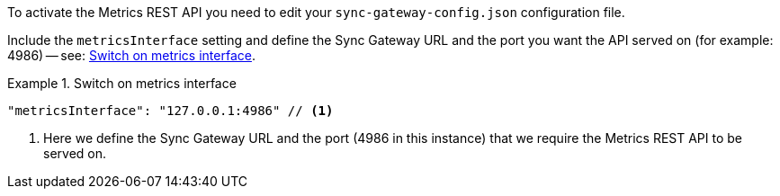 // BEGIN -- inclusion -- prometheus-activation.adoc
//
To activate the Metrics REST API you need to edit your `sync-gateway-config.json` configuration file.

Include the `metricsInterface` setting and define the Sync Gateway URL and the port you want the API served on (for example: 4986) -- see: <<ex-activate>>.

[#ex-activate]
.Switch on metrics interface
====
[source,json]
----
"metricsInterface": "127.0.0.1:4986" // <.>
----
<.> Here we define the Sync Gateway URL and the port (4986 in this instance) that we require the Metrics REST API to be served on.

====

// END -- inclusion -- prometheus-activation.adoc